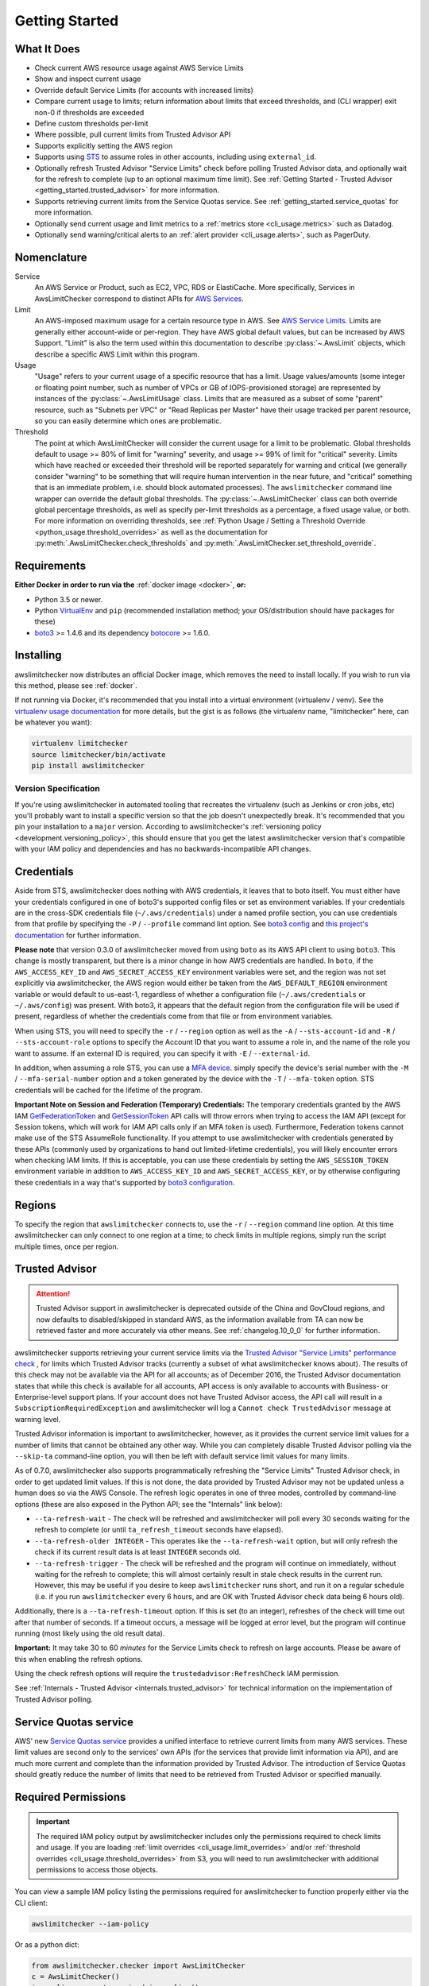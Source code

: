 .. _getting_started:

Getting Started
===============

.. _getting_started.features:

What It Does
------------

- Check current AWS resource usage against AWS Service Limits
- Show and inspect current usage
- Override default Service Limits (for accounts with increased limits)
- Compare current usage to limits; return information about limits that
  exceed thresholds, and (CLI wrapper) exit non-0 if thresholds are exceeded
- Define custom thresholds per-limit
- Where possible, pull current limits from Trusted Advisor API
- Supports explicitly setting the AWS region
- Supports using `STS <http://docs.aws.amazon.com/STS/latest/APIReference/Welcome.html>`_
  to assume roles in other accounts, including using ``external_id``.
- Optionally refresh Trusted Advisor "Service Limits" check before polling
  Trusted Advisor data, and optionally wait for the refresh to complete (up to
  an optional maximum time limit). See
  :ref:`Getting Started - Trusted Advisor <getting_started.trusted_advisor>`
  for more information.
- Supports retrieving current limits from the Service Quotas service. See :ref:`getting_started.service_quotas` for more information.
- Optionally send current usage and limit metrics to a :ref:`metrics store <cli_usage.metrics>` such as Datadog.
- Optionally send warning/critical alerts to an :ref:`alert provider <cli_usage.alerts>`, such as PagerDuty.

.. _getting_started.nomenclature:

Nomenclature
------------

Service
   An AWS Service or Product, such as EC2, VPC, RDS or ElastiCache. More specifically, Services in AwsLimitChecker correspond to
   distinct APIs for `AWS Services <http://aws.amazon.com/documentation/>`_.

Limit
   An AWS-imposed maximum usage for a certain resource type in AWS. See `AWS Service Limits <http://docs.aws.amazon.com/general/latest/gr/aws_service_limits.html>`_.
   Limits are generally either account-wide or per-region. They have AWS global default values, but can be increased by AWS Support. "Limit" is also the term used
   within this documentation to describe :py:class:`~.AwsLimit` objects, which describe a specific AWS Limit within this program.

Usage
   "Usage" refers to your current usage of a specific resource that has a limit. Usage values/amounts (some integer or floating point number, such as number of VPCs
   or GB of IOPS-provisioned storage) are represented by instances of the :py:class:`~.AwsLimitUsage` class. Limits that are measured as a subset of some "parent"
   resource, such as "Subnets per VPC" or "Read Replicas per Master" have their usage tracked per parent resource, so you can easily determine which ones are problematic.

Threshold
   The point at which AwsLimitChecker will consider the current usage for a limit to be problematic. Global thresholds default to usage >= 80% of limit for "warning" severity,
   and usage >= 99% of limit for "critical" severity. Limits which have reached or exceeded their threshold will be reported separately for warning and critical (we generally
   consider "warning" to be something that will require human intervention in the near future, and "critical" something that is an immediate problem, i.e. should block
   automated processes). The ``awslimitchecker`` command line wrapper can override the default global thresholds. The :py:class:`~.AwsLimitChecker` class can both override
   global percentage thresholds, as well as specify per-limit thresholds as a percentage, a fixed usage value, or both. For more information on overriding thresholds, see
   :ref:`Python Usage / Setting a Threshold Override <python_usage.threshold_overrides>` as well as the documentation for :py:meth:`.AwsLimitChecker.check_thresholds`
   and :py:meth:`.AwsLimitChecker.set_threshold_override`.

.. _getting_started.requirements:

Requirements
------------

**Either Docker in order to run via the** :ref:`docker image <docker>`, **or:**

* Python 3.5 or newer.
* Python `VirtualEnv <http://www.virtualenv.org/>`_ and ``pip`` (recommended installation method; your OS/distribution should have packages for these)
* `boto3 <http://boto3.readthedocs.org/>`_ >= 1.4.6 and its dependency `botocore <https://botocore.readthedocs.io/en/latest/>`_ >= 1.6.0.

.. _getting_started.installing:

Installing
----------

awslimitchecker now distributes an official Docker image, which removes the need
to install locally. If you wish to run via this method, please see :ref:`docker`.

If not running via Docker, it's recommended that you install into a virtual environment
(virtualenv / venv). See the `virtualenv usage documentation <http://www.virtualenv.org/>`_
for more details, but the gist is as follows (the virtualenv name, "limitchecker" here,
can be whatever you want):

.. code-block:: bash

    virtualenv limitchecker
    source limitchecker/bin/activate
    pip install awslimitchecker

Version Specification
+++++++++++++++++++++

If you're using awslimitchecker in automated tooling that recreates the virtualenv
(such as Jenkins or cron jobs, etc) you'll probably want to install a specific version
so that the job doesn't unexpectedly break. It's recommended that you pin your installation
to a ``major`` version. According to awslimitchecker's :ref:`versioning policy <development.versioning_policy>`,
this should ensure that you get the latest awslimitchecker version that's compatible with
your IAM policy and dependencies and has no backwards-incompatible API changes.

.. _getting_started.credentials:

Credentials
-----------

Aside from STS, awslimitchecker does nothing with AWS credentials, it leaves that to boto itself.
You must either have your credentials configured in one of boto3's supported config
files or set as environment variables. If your credentials are in the cross-SDK
credentials file (``~/.aws/credentials``) under a named profile section, you can
use credentials from that profile by specifying the ``-P`` / ``--profile`` command
lint option. See
`boto3 config <http://boto3.readthedocs.org/en/latest/guide/configuration.html#guide-configuration>`_
and
`this project's documentation <http://awslimitchecker.readthedocs.org/en/latest/getting_started.html#credentials>`_
for further information.

**Please note** that version 0.3.0 of awslimitchecker moved from using ``boto`` as its AWS API client to using
``boto3``. This change is mostly transparent, but there is a minor change in how AWS credentials are handled. In
``boto``, if the ``AWS_ACCESS_KEY_ID`` and ``AWS_SECRET_ACCESS_KEY`` environment variables were set, and the
region was not set explicitly via awslimitchecker, the AWS region would either be taken from the ``AWS_DEFAULT_REGION``
environment variable or would default to us-east-1, regardless of whether a configuration file (``~/.aws/credentials``
or ``~/.aws/config``) was present. With boto3, it appears that the default region from the configuration file will be
used if present, regardless of whether the credentials come from that file or from environment variables.

When using STS, you will need to specify the ``-r`` / ``--region`` option as well as the ``-A`` / ``--sts-account-id``
and ``-R`` / ``--sts-account-role`` options to specify the Account ID that you want to assume a role in, and the
name of the role you want to assume. If an external ID is required, you can specify it with ``-E`` / ``--external-id``.

In addition, when assuming a role STS, you can use a `MFA device <https://aws.amazon.com/iam/details/mfa/>`_. simply
specify the device's serial number with the ``-M`` / ``--mfa-serial-number`` option and a token generated by the device
with the ``-T`` / ``--mfa-token`` option. STS credentials will be cached for the lifetime of the program.

**Important Note on Session and Federation (Temporary) Credentials:** The temporary credentials granted by the AWS IAM
`GetFederationToken <http://docs.aws.amazon.com/STS/latest/APIReference/API_GetFederationToken.html>`_
and `GetSessionToken <http://docs.aws.amazon.com/STS/latest/APIReference/API_GetSessionToken.html>`_
API calls will throw errors when trying to access the IAM API (except for Session tokens, which will
work for IAM API calls only if an MFA token is used). Furthermore, Federation tokens cannot make use
of the STS AssumeRole functionality. If you attempt to use awslimitchecker with credentials generated
by these APIs (commonly used by organizations to hand out limited-lifetime credentials), you will likely
encounter errors when checking IAM limits. If this is acceptable, you can use these credentials by setting
the ``AWS_SESSION_TOKEN`` environment variable in addition to ``AWS_ACCESS_KEY_ID`` and ``AWS_SECRET_ACCESS_KEY``,
or by otherwise configuring these credentials in a way that's supported by
`boto3 configuration <http://boto3.readthedocs.org/en/latest/guide/configuration.html#guide-configuration>`_.

.. _getting_started.regions:

Regions
-------

To specify the region that ``awslimitchecker`` connects to, use the ``-r`` / ``--region``
command line option. At this time awslimitchecker can only connect to one region at a time;
to check limits in multiple regions, simply run the script multiple times, once per region.

.. _getting_started.trusted_advisor:

Trusted Advisor
---------------

.. attention::
   Trusted Advisor support in awslimitchecker is deprecated outside of the China and GovCloud regions, and now defaults to disabled/skipped in standard AWS, as the information available from TA can now be retrieved faster and more accurately via other means. See :ref:`changelog.10_0_0` for further information.

awslimitchecker supports retrieving your current service limits via the
`Trusted Advisor <https://aws.amazon.com/premiumsupport/trustedadvisor/>`_
`"Service Limits" performance check <https://aws.amazon.com/premiumsupport/trustedadvisor/best-practices/#Performance>`_
, for limits which Trusted Advisor tracks (currently a subset of what awslimitchecker
knows about). The results of this check may not be available via the API for all
accounts; as of December 2016, the Trusted Advisor documentation states that while
this check is available for all accounts, API access is only available to accounts
with Business- or Enterprise-level support plans. If your account does not have
Trusted Advisor access, the API call will result in a ``SubscriptionRequiredException``
and awslimitchecker will log a ``Cannot check TrustedAdvisor`` message at
warning level.

Trusted Advisor information is important to awslimitchecker, however, as it provides
the current service limit values for a number of limits that cannot be obtained
any other way. While you can completely disable Trusted Advisor polling via the
``--skip-ta`` command-line option, you will then be left with default service
limit values for many limits.

As of 0.7.0, awslimitchecker also supports programmatically refreshing the
"Service Limits" Trusted Advisor check, in order to get updated limit values. If
this is not done, the data provided by Trusted Advisor may not be updated unless
a human does so via the AWS Console. The refresh logic operates in one of three
modes, controlled by command-line options (these are also exposed in the Python
API; see the "Internals" link below):

* ``--ta-refresh-wait`` - The check will be refreshed and awslimitchecker will
  poll every 30 seconds waiting for the refresh to complete (or until
  ``ta_refresh_timeout`` seconds have elapsed).
* ``--ta-refresh-older INTEGER`` - This operates like the ``--ta-refresh-wait``
  option, but will only refresh the check if its current result data is at least
  ``INTEGER`` seconds old.
* ``--ta-refresh-trigger`` - The check will be refreshed and the program will
  continue on immediately, without waiting for the refresh to
  complete; this will almost certainly result in stale check results in the current
  run. However, this may be useful if you desire to keep ``awslimitchecker`` runs
  short, and run it on a regular schedule (i.e. if you run ``awslimitchecker``
  every 6 hours, and are OK with Trusted Advisor check data being 6 hours old).

Additionally, there is a ``--ta-refresh-timeout`` option. If this is set (to an integer),
refreshes of the check will time out after that number of seconds. If a timeout
occurs, a message will be logged at error level, but the program will continue
running (most likely using the old result data).

**Important:** It may take 30 to 60 *minutes* for the Service Limits check to
refresh on large accounts. Please be aware of this when enabling the refresh
options.

Using the check refresh options will require the ``trustedadvisor:RefreshCheck``
IAM permission.

See :ref:`Internals - Trusted Advisor <internals.trusted_advisor>` for technical
information on the implementation of Trusted Advisor polling.

.. _getting_started.service_quotas:

Service Quotas service
----------------------

AWS' new `Service Quotas service <https://docs.aws.amazon.com/servicequotas/latest/userguide/intro.html>`_
provides a unified interface to retrieve current limits from many AWS services. These limit values are
second only to the services' own APIs (for the services that provide limit information via API), and are
much more current and complete than the information provided by Trusted Advisor. The introduction of
Service Quotas should greatly reduce the number of limits that need to be retrieved from Trusted Advisor
or specified manually.

.. _getting_started.permissions:

Required Permissions
--------------------

.. important::
   The required IAM policy output by awslimitchecker includes only the permissions required to check limits and usage. If you are loading :ref:`limit overrides <cli_usage.limit_overrides>` and/or :ref:`threshold overrides <cli_usage.threshold_overrides>` from S3, you will need to run awslimitchecker with additional permissions to access those objects.

You can view a sample IAM policy listing the permissions required for awslimitchecker to function properly
either via the CLI client:

.. code-block:: bash

    awslimitchecker --iam-policy

Or as a python dict:

.. code-block:: python

    from awslimitchecker.checker import AwsLimitChecker
    c = AwsLimitChecker()
    iam_policy = c.get_required_iam_policy()

You can also view the required permissions for the current version of awslimitchecker at :ref:`Required IAM Permissions <iam_policy>`.
